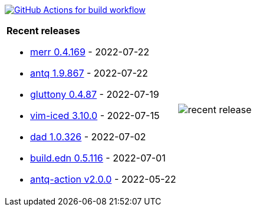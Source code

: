 image:https://github.com/liquidz/liquidz/workflows/build/badge.svg["GitHub Actions for build workflow", link="https://github.com/liquidz/liquidz/actions?query=workflow%3Abuild"]

[cols="a,a"]
|===

| *Recent releases*

- link:https://github.com/liquidz/merr/releases/tag/0.4.169[merr 0.4.169] - 2022-07-22
- link:https://github.com/liquidz/antq/releases/tag/1.9.867[antq 1.9.867] - 2022-07-22
- link:https://github.com/toyokumo/gluttony/releases/tag/0.4.87[gluttony 0.4.87] - 2022-07-19
- link:https://github.com/liquidz/vim-iced/releases/tag/3.10.0[vim-iced 3.10.0] - 2022-07-15
- link:https://github.com/liquidz/dad/releases/tag/1.0.326[dad 1.0.326] - 2022-07-02
- link:https://github.com/liquidz/build.edn/releases/tag/0.5.116[build.edn 0.5.116] - 2022-07-01
- link:https://github.com/liquidz/antq-action/releases/tag/v2.0.0[antq-action v2.0.0] - 2022-05-22

| image::https://raw.githubusercontent.com/liquidz/liquidz/master/release.png[recent release]

|===
